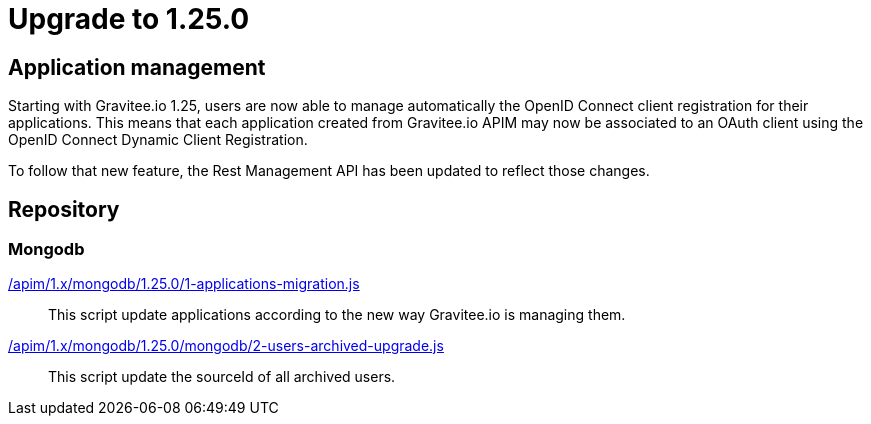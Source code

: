 = Upgrade to 1.25.0

== Application management

Starting with Gravitee.io 1.25, users are now able to manage automatically the OpenID Connect client registration
for their applications. This means that each application created from Gravitee.io APIM may now be associated to an OAuth client
using the OpenID Connect Dynamic Client Registration.

To follow that new feature, the Rest Management API has been updated to reflect those changes.

== Repository
=== Mongodb

link:https://gh.gravitee.io/gravitee-io/gravitee-api-management/master/gravitee-apim-repository/gravitee-apim-repository-mongodb/src/main/resources/scripts/1.25.0/1-applications-migration.js[/apim/1.x/mongodb/1.25.0/1-applications-migration.js]::
This script update applications according to the new way Gravitee.io is managing them.

link:https://gh.gravitee.io/gravitee-io/gravitee-api-management/master/gravitee-apim-repository/gravitee-apim-repository-mongodb/src/main/resources/scripts/1.25.0/2-users-archived-upgrade.js[/apim/1.x/mongodb/1.25.0/mongodb/2-users-archived-upgrade.js]::
This script update the sourceId of all archived users.
